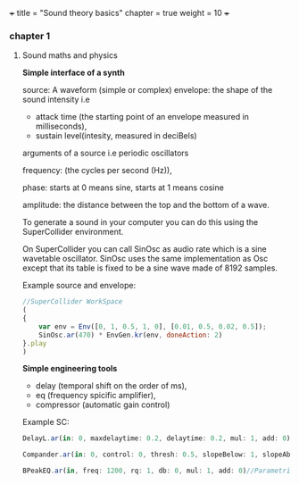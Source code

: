 +++
title = "Sound theory basics"
chapter = true
weight = 10
+++


*** chapter 1

**** Sound maths and physics

*Simple interface of a synth*

source: A waveform (simple or complex)
envelope: the shape of the sound intensity i.e
 - attack time (the starting point of an envelope measured in milliseconds), 
- sustain level(intesity, measured in deciBels)

arguments of a source i.e periodic oscillators

frequency: (the cycles per second (Hz)),

phase: starts at 0 means sine, starts at 1 means cosine

amplitude: the distance between the top and the bottom of a wave.
  
To generate a sound in your computer you can do this using
the SuperCollider environment.

On SuperCollider you can call SinOsc as audio rate which is a sine
wavetable oscillator.
SinOsc uses the same implementation as Osc except that its table is
fixed to be a sine wave made of 8192 samples.

Example source and envelope:
#+BEGIN_SRC js
//SuperCollider WorkSpace
(
{
    var env = Env([0, 1, 0.5, 1, 0], [0.01, 0.5, 0.02, 0.5]);
    SinOsc.ar(470) * EnvGen.kr(env, doneAction: 2)
}.play
)
#+END_SRC

*Simple engineering tools*

- delay (temporal shift on the order of ms),
- eq (frequency spicific amplifier),
- compressor (automatic gain control)

Example SC:

#+BEGIN_SRC js
DelayL.ar(in: 0, maxdelaytime: 0.2, delaytime: 0.2, mul: 1, add: 0)//Simple delay line with linear interpolation

Compander.ar(in: 0, control: 0, thresh: 0.5, slopeBelow: 1, slopeAbove: 1, clampTime: 0.01, relaxTime: 0.1, mul: 1, add: 0)//Compressor, expander, limiter, gate, ducker

BPeakEQ.ar(in, freq: 1200, rq: 1, db: 0, mul: 1, add: 0)//Parametric equalizer

#+END_SRC
